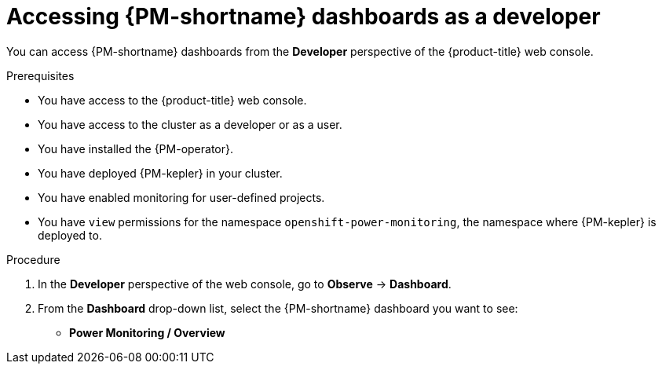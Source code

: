 // Module included in the following assemblies:

// * power_monitoring/visualizing-power-monitoring-metrics.adoc

:_mod-docs-content-type: PROCEDURE
[id="power-monitoring-accessing-dashboards-developer_{context}"]
= Accessing {PM-shortname} dashboards as a developer

You can access {PM-shortname} dashboards from the *Developer* perspective of the {product-title} web console.

.Prerequisites

* You have access to the {product-title} web console.
* You have access to the cluster as a developer or as a user.
* You have installed the {PM-operator}.
* You have deployed {PM-kepler} in your cluster.
* You have enabled monitoring for user-defined projects.
* You have `view` permissions for the namespace `openshift-power-monitoring`, the namespace where {PM-kepler} is deployed to.

.Procedure

. In the *Developer* perspective of the web console, go to *Observe* -> *Dashboard*.

. From the *Dashboard* drop-down list, select the {PM-shortname} dashboard you want to see:
** *Power Monitoring / Overview*
